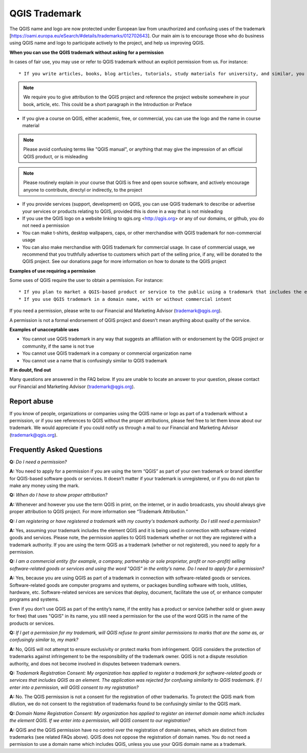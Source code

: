 
==============
QGIS Trademark
==============

The QGIS name and logo are now protected under European law from unauthorized and confusing uses of the trademark [https://oami.europa.eu/eSearch/#details/trademarks/012702643]. 
Our main aim is to encourage those who do business using QGIS name and logo to participate actively to the project, and help us improving QGIS.

**When you can use the QGIS trademark without asking for a permission**

In cases of fair use, you may use or refer to QGIS trademark without an explicit permission from us. For instance::

* If you write articles, books, blog articles, tutorials, study materials for university, and similar, you do not need a permission to cite QGIS name and use the logo in it

.. note:: We require you to give attribution to the QGIS project and reference the project website somewhere in your book, article, etc. This could be a short paragraph in the Introduction or Preface

* If you give a course on QGIS, either academic, free, or commercial, you can use the logo and the name in course material

.. note:: Please avoid confusing terms like "QGIS manual", or anything that may give the impression of an official QGIS product, or is misleading

.. note:: Please routinely explain in your course that QGIS is free and open source software, and actively encourage anyone to contribute, directyl or indirectly, to the project

* If you provide services (support, development) on QGIS, you can use QGIS trademark to describe or advertise your services or products relating to QGIS, provided this is done in a way that is not misleading
* If you use the QGIS logo on a website linking to qgis.org <http://qgis.org> or any of our domains, or github, you do not need a permission
* You can make t-shirts, desktop wallpapers, caps, or other merchandise with QGIS trademark for non-commercial usage
* You can also make merchandise with QGIS trademark for commercial usage. In case of commercial usage, we recommend that you truthfully advertise to customers which part of the selling price, if any, will be donated to the QGIS project. See our donations page for more information on how to donate to the QGIS project

**Examples of use requiring a permission**

Some uses of QGIS require the user to obtain a permission. For instance::

* If you plan to market a QGIS-based product or service to the public using a trademark that includes the element "QGIS," such as "Super QGIS" or "Professional QGIS" you are required to apply for and obtain a permission from the QGIS Project Steering Committee (QGIS-PSC). This is true whether or not you apply to register your trademark with a government
* If you use QGIS trademark in a domain name, with or without commercial intent

If you need a permission, please write to our Financial and Marketing Advisor (trademark@qgis.org).

A permission is not a formal endorsement of QGIS project and doesn't mean anything about quality of the service.

**Examples of unacceptable uses**

* You cannot use QGIS trademark in any way that suggests an affiliation with or endorsement by the QGIS project or community, if the same is not true
* You cannot use QGIS trademark in a company or commercial organization name
* You cannot use a name that is confusingly similar to QGIS trademark

**If in doubt, find out**

Many questions are answered in the FAQ below. If you are unable to locate an answer to your question, please contact our Financial and Marketing Advisor (trademark@qgis.org).

Report abuse
----------------
  
If you know of people, organizations or companies using the QGIS name or logo as part of a trademark without a permission, or if you see references to QGIS without the proper attributions, please feel free to let them know about our trademark. We would appreciate if you could notify us through a mail to our Financial and Marketing Advisor (trademark@qgis.org).

Frequently Asked Questions 
-----------------------------

**Q:** *Do I need a permission?*

**A:** You need to apply for a permission if you are using the term “QGIS” as part of your own trademark or brand identifier for QGIS-based software goods or services. It doesn’t matter if your trademark is unregistered, or if you do not plan to make any money using the mark.

**Q:** *When do I have to show proper attribution?*

**A:** Whenever and however you use the term QGIS in print, on the internet, or in audio broadcasts, you should always give proper attribution to QGIS project. For more information see “Trademark Attribution.”

**Q:** *I am registering or have registered a trademark with my country's trademark authority. Do I still need a permission?*

**A:** Yes, assuming your trademark includes the element QGIS and it is being used in connection with software-related goods and services. Please note, the permission applies to QGIS trademark whether or not they are registered with a trademark authority. If you are using the term QGIS as a trademark (whether or not registered), you need to apply for a permission.

**Q:** *I am a commercial entity (for example, a company, partnership or sole proprietor, profit or non-profit) selling software-related goods or services and using the word "QGIS" in the entity’s name. Do I need to apply for a permission?*

**A:** Yes, because you are using QGIS as part of a trademark in connection with software-related goods or services. Software-related goods are computer programs and systems, or packages bundling software with tools, utilities, hardware, etc. Software-related services are services that deploy, document, facilitate the use of, or enhance computer programs and systems.

Even if you don’t use QGIS as part of the entity’s name, if the entity has a product or service (whether sold or given away for free) that uses "QGIS" in its name, you still need a permission for the use of the word QGIS in the name of the products or services.

**Q:** *If I get a permission for my trademark, will QGIS refuse to grant similar permissions to marks that are the same as, or confusingly similar to, my mark?*

**A:** No, QGIS will not attempt to ensure exclusivity or protect marks from infringement. QGIS considers the protection of trademarks against infringement to be the responsibility of the trademark owner. QGIS is not a dispute resolution authority, and does not become involved in disputes between trademark owners.

**Q:** *Trademark Registration Consent: My organization has applied to register a trademark for software-related goods or services that includes QGIS as an element. The application was rejected for confusing similarity to QGIS trademark. If I enter into a permission, will QGIS consent to my registration?*

**A:** No. The QGIS permission is not a consent for the registration of other trademarks. To protect the QGIS mark from dilution, we do not consent to the registration of trademarks found to be confusingly similar to the QGIS mark.

**Q:** *Domain Name Registration Consent: My organization has applied to register an internet domain name which includes the element QGIS. If we enter into a permission, will QGIS consent to our registration?*

**A:** QGIS and the QGIS permission have no control over the registration of domain names, which are distinct from trademarks (see related FAQs above). QGIS does not oppose the registration of domain names. You do not need a permission to use a domain name which includes QGIS, unless you use your QGIS domain name as a trademark.
